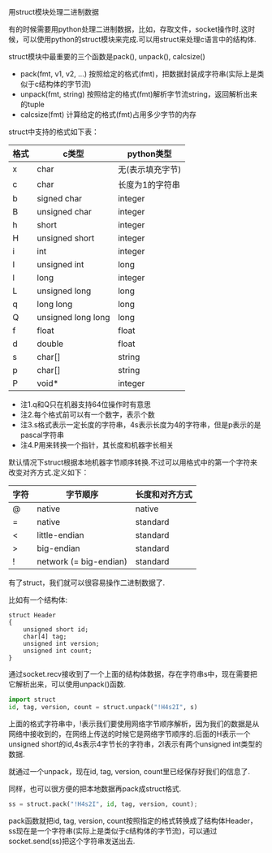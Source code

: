 用struct模块处理二进制数据

有的时候需要用python处理二进制数据，比如，存取文件，socket操作时.这时候，可以使用python的struct模块来完成.可以用struct来处理c语言中的结构体.

struct模块中最重要的三个函数是pack(), unpack(), calcsize()

+ pack(fmt, v1, v2, ...)    按照给定的格式(fmt)，把数据封装成字符串(实际上是类似于c结构体的字节流)
+ unpack(fmt, string)       按照给定的格式(fmt)解析字节流string，返回解析出来的tuple
+ calcsize(fmt)             计算给定的格式(fmt)占用多少字节的内存

struct中支持的格式如下表：

| 格式 | c类型              | python类型       |
|------+--------------------+------------------|
| x    | char               | 无(表示填充字节) |
| c    | char               | 长度为1的字符串  |
| b    | signed char        | integer          |
| B    | unsigned char      | integer          |
| h    | short              | integer          |
| H    | unsigned short     | integer          |
| i    | int                | integer          |
| I    | unsigned int       | long             |
| l    | long               | integer          |
| L    | unsigned long      | long             |
| q    | long long          | long             |
| Q    | unsigned long long | long             |
| f    | float              | float            |
| d    | double             | float            |
| s    | char[]             | string           |
| p    | char[]             | string           |
| P    | void*              | integer          |

+ 注1.q和Q只在机器支持64位操作时有意思
+ 注2.每个格式前可以有一个数字，表示个数
+ 注3.s格式表示一定长度的字符串，4s表示长度为4的字符串，但是p表示的是pascal字符串
+ 注4.P用来转换一个指针，其长度和机器字长相关

默认情况下struct根据本地机器字节顺序转换.不过可以用格式中的第一个字符来改变对齐方式.定义如下：

| 字符 | 字节顺序               | 长度和对齐方式 |
|------+------------------------+----------------|
| @    | native                 | native         |
| =    | native                 | standard       |
| <    | little-endian          | standard       |
| >    | big-endian             | standard       |
| !    | network (= big-endian) | standard       |

有了struct，我们就可以很容易操作二进制数据了.

比如有一个结构体:

#+BEGIN_SRC c++
struct Header
{
    unsigned short id;
    char[4] tag;
    unsigned int version;
    unsigned int count;
}
#+END_SRC

通过socket.recv接收到了一个上面的结构体数据，存在字符串s中，现在需要把它解析出来，可以使用unpack()函数.

#+BEGIN_SRC python
import struct
id, tag, version, count = struct.unpack("!H4s2I", s)
#+END_SRC

上面的格式字符串中，!表示我们要使用网络字节顺序解析，因为我们的数据是从网络中接收到的，在网络上传送的时候它是网络字节顺序的.后面的H表示一个unsigned short的id,4s表示4字节长的字符串，2I表示有两个unsigned int类型的数据.

就通过一个unpack，现在id, tag, version, count里已经保存好我们的信息了.

同样，也可以很方便的把本地数据再pack成struct格式.

#+BEGIN_SRC python
ss = struct.pack("!H4s2I", id, tag, version, count);
#+END_SRC

pack函数就把id, tag, version, count按照指定的格式转换成了结构体Header，ss现在是一个字符串(实际上是类似于c结构体的字节流)，可以通过socket.send(ss)把这个字符串发送出去.

